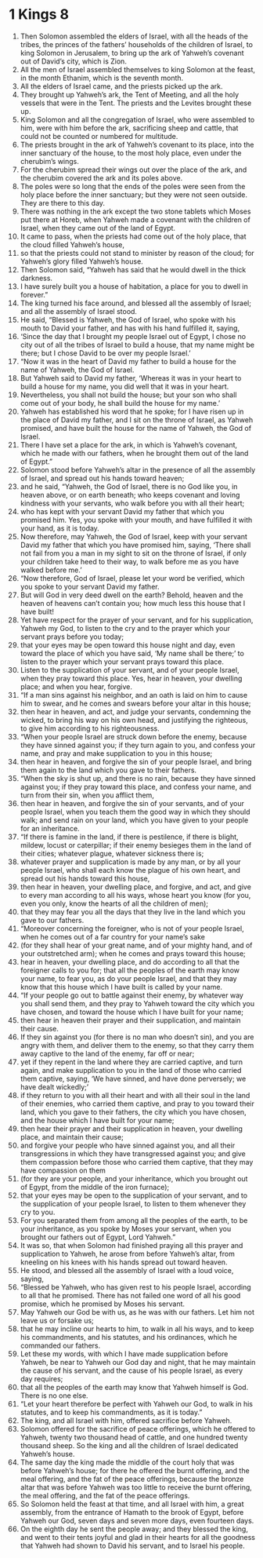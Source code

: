 ﻿
* 1 Kings 8
1. Then Solomon assembled the elders of Israel, with all the heads of the tribes, the princes of the fathers’ households of the children of Israel, to king Solomon in Jerusalem, to bring up the ark of Yahweh’s covenant out of David’s city, which is Zion. 
2. All the men of Israel assembled themselves to king Solomon at the feast, in the month Ethanim, which is the seventh month. 
3. All the elders of Israel came, and the priests picked up the ark. 
4. They brought up Yahweh’s ark, the Tent of Meeting, and all the holy vessels that were in the Tent. The priests and the Levites brought these up. 
5. King Solomon and all the congregation of Israel, who were assembled to him, were with him before the ark, sacrificing sheep and cattle, that could not be counted or numbered for multitude. 
6. The priests brought in the ark of Yahweh’s covenant to its place, into the inner sanctuary of the house, to the most holy place, even under the cherubim’s wings. 
7. For the cherubim spread their wings out over the place of the ark, and the cherubim covered the ark and its poles above. 
8. The poles were so long that the ends of the poles were seen from the holy place before the inner sanctuary; but they were not seen outside. They are there to this day. 
9. There was nothing in the ark except the two stone tablets which Moses put there at Horeb, when Yahweh made a covenant with the children of Israel, when they came out of the land of Egypt. 
10. It came to pass, when the priests had come out of the holy place, that the cloud filled Yahweh’s house, 
11. so that the priests could not stand to minister by reason of the cloud; for Yahweh’s glory filled Yahweh’s house. 
12. Then Solomon said, “Yahweh has said that he would dwell in the thick darkness. 
13. I have surely built you a house of habitation, a place for you to dwell in forever.” 
14. The king turned his face around, and blessed all the assembly of Israel; and all the assembly of Israel stood. 
15. He said, “Blessed is Yahweh, the God of Israel, who spoke with his mouth to David your father, and has with his hand fulfilled it, saying, 
16. ‘Since the day that I brought my people Israel out of Egypt, I chose no city out of all the tribes of Israel to build a house, that my name might be there; but I chose David to be over my people Israel.’ 
17. “Now it was in the heart of David my father to build a house for the name of Yahweh, the God of Israel. 
18. But Yahweh said to David my father, ‘Whereas it was in your heart to build a house for my name, you did well that it was in your heart. 
19. Nevertheless, you shall not build the house; but your son who shall come out of your body, he shall build the house for my name.’ 
20. Yahweh has established his word that he spoke; for I have risen up in the place of David my father, and I sit on the throne of Israel, as Yahweh promised, and have built the house for the name of Yahweh, the God of Israel. 
21. There I have set a place for the ark, in which is Yahweh’s covenant, which he made with our fathers, when he brought them out of the land of Egypt.” 
22. Solomon stood before Yahweh’s altar in the presence of all the assembly of Israel, and spread out his hands toward heaven; 
23. and he said, “Yahweh, the God of Israel, there is no God like you, in heaven above, or on earth beneath; who keeps covenant and loving kindness with your servants, who walk before you with all their heart; 
24. who has kept with your servant David my father that which you promised him. Yes, you spoke with your mouth, and have fulfilled it with your hand, as it is today. 
25. Now therefore, may Yahweh, the God of Israel, keep with your servant David my father that which you have promised him, saying, ‘There shall not fail from you a man in my sight to sit on the throne of Israel, if only your children take heed to their way, to walk before me as you have walked before me.’ 
26. “Now therefore, God of Israel, please let your word be verified, which you spoke to your servant David my father. 
27. But will God in very deed dwell on the earth? Behold, heaven and the heaven of heavens can’t contain you; how much less this house that I have built! 
28. Yet have respect for the prayer of your servant, and for his supplication, Yahweh my God, to listen to the cry and to the prayer which your servant prays before you today; 
29. that your eyes may be open toward this house night and day, even toward the place of which you have said, ‘My name shall be there;’ to listen to the prayer which your servant prays toward this place. 
30. Listen to the supplication of your servant, and of your people Israel, when they pray toward this place. Yes, hear in heaven, your dwelling place; and when you hear, forgive. 
31. “If a man sins against his neighbor, and an oath is laid on him to cause him to swear, and he comes and swears before your altar in this house; 
32. then hear in heaven, and act, and judge your servants, condemning the wicked, to bring his way on his own head, and justifying the righteous, to give him according to his righteousness. 
33. “When your people Israel are struck down before the enemy, because they have sinned against you; if they turn again to you, and confess your name, and pray and make supplication to you in this house; 
34. then hear in heaven, and forgive the sin of your people Israel, and bring them again to the land which you gave to their fathers. 
35. “When the sky is shut up, and there is no rain, because they have sinned against you; if they pray toward this place, and confess your name, and turn from their sin, when you afflict them, 
36. then hear in heaven, and forgive the sin of your servants, and of your people Israel, when you teach them the good way in which they should walk; and send rain on your land, which you have given to your people for an inheritance. 
37. “If there is famine in the land, if there is pestilence, if there is blight, mildew, locust or caterpillar; if their enemy besieges them in the land of their cities; whatever plague, whatever sickness there is; 
38. whatever prayer and supplication is made by any man, or by all your people Israel, who shall each know the plague of his own heart, and spread out his hands toward this house, 
39. then hear in heaven, your dwelling place, and forgive, and act, and give to every man according to all his ways, whose heart you know (for you, even you only, know the hearts of all the children of men); 
40. that they may fear you all the days that they live in the land which you gave to our fathers. 
41. “Moreover concerning the foreigner, who is not of your people Israel, when he comes out of a far country for your name’s sake 
42. (for they shall hear of your great name, and of your mighty hand, and of your outstretched arm); when he comes and prays toward this house; 
43. hear in heaven, your dwelling place, and do according to all that the foreigner calls to you for; that all the peoples of the earth may know your name, to fear you, as do your people Israel, and that they may know that this house which I have built is called by your name. 
44. “If your people go out to battle against their enemy, by whatever way you shall send them, and they pray to Yahweh toward the city which you have chosen, and toward the house which I have built for your name; 
45. then hear in heaven their prayer and their supplication, and maintain their cause. 
46. If they sin against you (for there is no man who doesn’t sin), and you are angry with them, and deliver them to the enemy, so that they carry them away captive to the land of the enemy, far off or near; 
47. yet if they repent in the land where they are carried captive, and turn again, and make supplication to you in the land of those who carried them captive, saying, ‘We have sinned, and have done perversely; we have dealt wickedly;’ 
48. if they return to you with all their heart and with all their soul in the land of their enemies, who carried them captive, and pray to you toward their land, which you gave to their fathers, the city which you have chosen, and the house which I have built for your name; 
49. then hear their prayer and their supplication in heaven, your dwelling place, and maintain their cause; 
50. and forgive your people who have sinned against you, and all their transgressions in which they have transgressed against you; and give them compassion before those who carried them captive, that they may have compassion on them 
51. (for they are your people, and your inheritance, which you brought out of Egypt, from the middle of the iron furnace); 
52. that your eyes may be open to the supplication of your servant, and to the supplication of your people Israel, to listen to them whenever they cry to you. 
53. For you separated them from among all the peoples of the earth, to be your inheritance, as you spoke by Moses your servant, when you brought our fathers out of Egypt, Lord Yahweh.” 
54. It was so, that when Solomon had finished praying all this prayer and supplication to Yahweh, he arose from before Yahweh’s altar, from kneeling on his knees with his hands spread out toward heaven. 
55. He stood, and blessed all the assembly of Israel with a loud voice, saying, 
56. “Blessed be Yahweh, who has given rest to his people Israel, according to all that he promised. There has not failed one word of all his good promise, which he promised by Moses his servant. 
57. May Yahweh our God be with us, as he was with our fathers. Let him not leave us or forsake us; 
58. that he may incline our hearts to him, to walk in all his ways, and to keep his commandments, and his statutes, and his ordinances, which he commanded our fathers. 
59. Let these my words, with which I have made supplication before Yahweh, be near to Yahweh our God day and night, that he may maintain the cause of his servant, and the cause of his people Israel, as every day requires; 
60. that all the peoples of the earth may know that Yahweh himself is God. There is no one else. 
61. “Let your heart therefore be perfect with Yahweh our God, to walk in his statutes, and to keep his commandments, as it is today.” 
62. The king, and all Israel with him, offered sacrifice before Yahweh. 
63. Solomon offered for the sacrifice of peace offerings, which he offered to Yahweh, twenty two thousand head of cattle, and one hundred twenty thousand sheep. So the king and all the children of Israel dedicated Yahweh’s house. 
64. The same day the king made the middle of the court holy that was before Yahweh’s house; for there he offered the burnt offering, and the meal offering, and the fat of the peace offerings, because the bronze altar that was before Yahweh was too little to receive the burnt offering, the meal offering, and the fat of the peace offerings. 
65. So Solomon held the feast at that time, and all Israel with him, a great assembly, from the entrance of Hamath to the brook of Egypt, before Yahweh our God, seven days and seven more days, even fourteen days. 
66. On the eighth day he sent the people away; and they blessed the king, and went to their tents joyful and glad in their hearts for all the goodness that Yahweh had shown to David his servant, and to Israel his people. 
